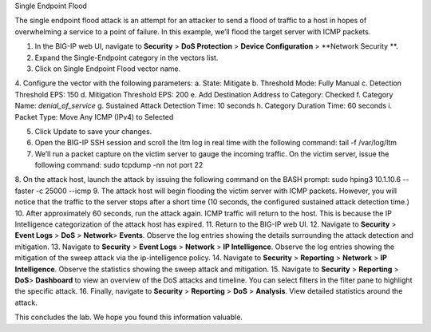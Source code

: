 Single Endpoint Flood

The single endpoint flood attack is an attempt for an attacker to send a flood of traffic to a host in hopes of overwhelming a service to a point of failure. In this example, we’ll flood the target server with ICMP packets.

1.	In the BIG-IP web UI, navigate to **Security** > **DoS Protection** > **Device Configuration** > **Network Security **.
2.	Expand the Single-Endpoint category in the vectors list.
3.	Click on Single Endpoint Flood vector name.
4.	Configure the vector with the following parameters:
a.	State: Mitigate
b.	Threshold Mode: Fully Manual
c.	Detection Threshold EPS: 150
d.	Mitigation Threshold EPS: 200
e.	Add Destination Address to Category: Checked
f.	Category Name: *denial_of_service*
g.	Sustained Attack Detection Time: 10 seconds
h.	Category Duration Time: 60 seconds
i.	Packet Type: Move Any ICMP (IPv4) to Selected

5.	Click Update to save your changes.
6.	Open the BIG-IP SSH session and scroll the ltm log in real time with the following command: tail -f /var/log/ltm
7.	We’ll run a packet capture on the victim server to gauge the incoming traffic. On the victim server, issue the following command: sudo tcpdump -nn not port 22
8.	On the attack host, launch the attack by issuing the following command on the BASH prompt: 
sudo hping3 10.1.10.6 --faster -c 25000 --icmp
9.	The attack host will begin flooding the victim server with ICMP packets. However, you will notice that the traffic to the server stops after a short time (10 seconds, the configured sustained attack detection time.) 
10.	After approximately 60 seconds, run the attack again. ICMP traffic will return to the host. This is because the IP Intelligence categorization of the attack host has expired.
11.	Return to the BIG-IP web UI.
12.	Navigate to **Security** > **Event Logs** > **DoS**  > **Network**> **Events**. Observe the log entries showing the details surrounding the attack detection and mitigation.
13.	Navigate to **Security** > **Event Logs**  > **Network** > **IP Intelligence**. Observe the log entries showing the mitigation of the sweep attack via the ip-intelligence policy.
14.	Navigate to **Security** > **Reporting**  > **Network** > **IP Intelligence**. Observe the statistics showing the sweep attack and mitigation.
15.	Navigate to **Security**  > **Reporting** > **DoS**> **Dashboard** to view an overview of the DoS attacks and timeline. You can select filters in the filter pane to highlight the specific attack.
16.	Finally, navigate to **Security**  > **Reporting** > **DoS** > **Analysis**. View detailed statistics around the attack.

This concludes the lab. We hope you found this information valuable.